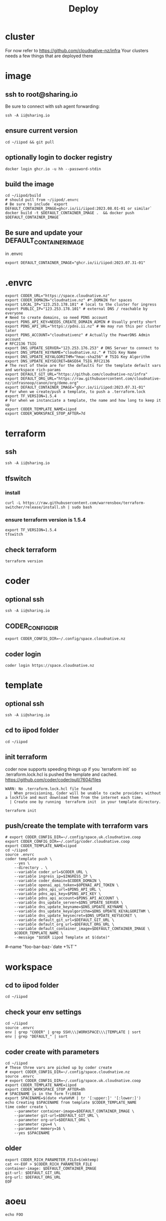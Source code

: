 #+title: Deploy
#+PROPERTY: header-args:tmux+ :session ":iipod"
* cluster
For now refer to https://github.com/cloudnative-nz/infra
Your clusters needs a few things that are deployed there
* image
:PROPERTIES:
:header-args:tmux+: :session ":iimage"
:END:
** ssh to root@sharing.io
Be sure to connect with ssh agent forwarding:
#+begin_src tmux
ssh -A ii@sharing.io
#+end_src
** ensure current version
#+begin_src tmux
cd ~/iipod && git pull
#+end_src
** optionally login to docker registry
#+begin_src tmux
docker login ghcr.io -u hh --password-stdin
#+end_src
** build the image
#+begin_src tmux
cd ~/iipod/build
# should pull from ~/iipod/.envrc
# Be sure to include `export DEFAULT_CONTAINER_IMAGE=ghcr.io/ii/iipod:2023.08.01-01 or similar`
docker build -t $DEFAULT_CONTAINER_IMAGE .  && docker push $DEFAULT_CONTAINER_IMAGE
#+end_src
** Be sure and update your DEFAULT_CONTAINER_IMAGE
in .envrc
#+begin_src shell
export DEFAULT_CONTAINER_IMAGE="ghcr.io/ii/iipod:2023.07.31-01"
#+end_src
* .envrc
#+begin_src shell
export CODER_URL="https://space.cloudnative.nz"
export CODER_DOMAIN="cloudnative.nz" #*.DOMAIN for spaces
export LOCAL_IP="123.253.178.101" # local to the cluster for ingress
export PUBLIC_IP="123.253.178.101" # external DNS / reachable by everyone
# Need to create domains, so need PDNS account
export PDNS_API_KEY=NEEDS_CREATE_DOMAIN_ADMIN # Usually pretty short
export PDNS_API_URL="https://pdns.ii.nz" # We may run this per cluster later
export PDNS_ACCOUNT="cloudnativenz" # Actually the PowerDNS Admin account
# RFC2136 TSIG
export DNS_UPDATE_SERVER="123.253.176.253" # DNS Server to connect to
export DNS_UPDATE_KEYNAME="cloudnative.nz." # TSIG Key Name
export DNS_UPDATE_KEYALGORITHM="hmac-sha256" # TSIG Key Algorithm
export DNS_UPDATE_KEYSECRET=BASE64_TSIG_RFC2136
# The rest of these are for the defaults for the template default vars and workspace rich-params
export DEFAULT_GIT_URL="https://github.com/cloudnative-nz/infra"
export DEFAULT_ORG_URL="https://raw.githubusercontent.com/cloudnative-nz/infrasnoop/canon/org/demo.org"
export DEFAULT_CONTAINER_IMAGE="ghcr.io/ii/iipod:2023.07.31-01"
# For when we create/push a template, to push a .terraform.lock
export TF_VERSION=1.5.4
# For when we instanciate a template, the name and how long to keep it up
export CODER_TEMPLATE_NAME=iipod
export CODER_WORKSPACE_STOP_AFTER=7d
#+end_src
* terraform
:PROPERTIES:
:header-args:tmux+: :session ":tfswitch"
:END:
** ssh
#+begin_src tmux
ssh -A ii@sharing.io
#+end_src
** tfswitch
*** install
#+begin_src tmux
curl -L https://raw.githubusercontent.com/warrensbox/terraform-switcher/release/install.sh | sudo bash
#+end_src
*** ensure terraform version is 1.5.4

#+begin_src tmux
export TF_VERSION=1.5.4
tfswitch
#+end_src
** check terraform
#+begin_src tmux
terraform version
#+end_src

* coder
:PROPERTIES:
:header-args:tmux+: :session ":coder"
:END:
** optional ssh
#+begin_src tmux
ssh -A ii@sharing.io
#+end_src
** CODER_CONFIG_DIR
#+begin_src tmux
export CODER_CONFIG_DIR=~/.config/space.cloudnative.nz
#+end_src
** coder login
#+begin_src tmux
coder login https://space.cloudnative.nz
#+end_src
* template
:PROPERTIES:
:header-args:tmux+: :session ":template"
:END:
** optional ssh
#+begin_src tmux
ssh -A ii@sharing.io
#+end_src
** cd to iipod folder
#+begin_src tmux
cd ~/iipod
#+end_src
** init terraform
coder now supports speeding things up if you `terraform init` so .terraform.lock.hcl is pushed the template and cached.
https://github.com/coder/coder/pull/7604/files

#+begin_example
WARN: No .terraform.lock.hcl file found
  | When provisioning, Coder will be unable to cache providers without a lockfile and must download them from the internet each time.
  | Create one by running  terraform init  in your template directory.
#+end_example

#+begin_src tmux
terraform init
#+end_src
** push/create the template with terraform vars
#+begin_src tmux
# export CODER_CONFIG_DIR=~/.config/space.uk.cloudnative.coop
export CODER_CONFIG_DIR=~/.config/coder.cloudnative.coop
export CODER_TEMPLATE_NAME=iipod
cd ~/iipod
source .envrc
coder template push \
    --yes \
    --directory . \
    --variable coder_url=$CODER_URL \
    --variable ingress_ip=$INGRESS_IP \
    --variable coder_domain=$CODER_DOMAIN \
    --variable openai_api_token=$OPENAI_API_TOKEN \
    --variable pdns_api_url=$PDNS_API_URL \
    --variable pdns_api_key=$PDNS_API_KEY \
    --variable pdns_api_account=$PDNS_API_ACCOUNT \
    --variable dns_update_server=$DNS_UPDATE_SERVER \
    --variable dns_update_keyname=$DNS_UPDATE_KEYNAME \
    --variable dns_update_keyalgorithm=$DNS_UPDATE_KEYALGORITHM \
    --variable dns_update_keysecret=$DNS_UPDATE_KEYSECRET \
    --variable default_git_url=$DEFAULT_GIT_URL \
    --variable default_org_url=$DEFAULT_ORG_URL \
    --variable default_container_image=$DEFAULT_CONTAINER_IMAGE \
    $CODER_TEMPLATE_NAME \
    --message "$USER iipod Template at $(date)"
#+end_src
    # \
    #--name "foo-bar-baz-`date +%T`"
* workspace
** cd to iipod folder
#+begin_src tmux
cd ~/iipod
#+end_src
** check your env settings
#+begin_src shell :wrap "src shell"
cd ~/iipod
source .envrc
env | grep "CODER" | grep SSH\\\|WORKSPACE\\\|TEMPLATE | sort
env | grep "DEFAULT_" | sort
#+end_src

#+RESULTS:
#+begin_src shell
CODER_TEMPLATE_NAME=iipod
CODER_WORKSPACE_STOP_AFTER=96h
DEFAULT_CONTAINER_IMAGE=ghcr.io/ii/iipod:2024.01.18-02
DEFAULT_GIT_URL=https://github.com/ii/iipod
DEFAULT_ORG_URL=https://raw.githubusercontent.com/ii/iipod/canon/org/vcluster.org
#+end_src

** coder create with parameters
#+begin_src tmux
cd ~/iipod
# These three vars are picked up by coder create
# export CODER_CONFIG_DIR=~/.config/space.cloudnative.nz
source .envrc
# export CODER_CONFIG_DIR=~/.config/space.uk.cloudnative.coop
export CODER_TEMPLATE_NAME=iipod
export CODER_WORKSPACE_STOP_AFTER=8h
# SPACENAME is in the form fri0838
export SPACENAME=$(date +%a%H%M | tr '[:upper:]' '[:lower:]')
echo Creating $SPACENAME from template $CODER_TEMPLATE_NAME
time coder create \
    --parameter container-image=$DEFAULT_CONTAINER_IMAGE \
    --parameter git-url=$DEFAULT_GIT_URL \
    --parameter org-url=$DEFAULT_ORG \
    --parameter cpu=4 \
    --parameter memory=16 \
    --yes $SPACENAME
#+end_src
** older
#+begin_src tmux
export CODER_RICH_PARAMETER_FILE=$(mktemp)
cat <<-EOF > $CODER_RICH_PARAMETER_FILE
container-image: $DEFAULT_CONTAINER_IMAGE
git-url: $DEFAULT_GIT_URL
org-url: $DEFAULT_ORG_URL
EOF
#+end_src
* aoeu
#+begin_src tmux
echo FOO
#+end_src
